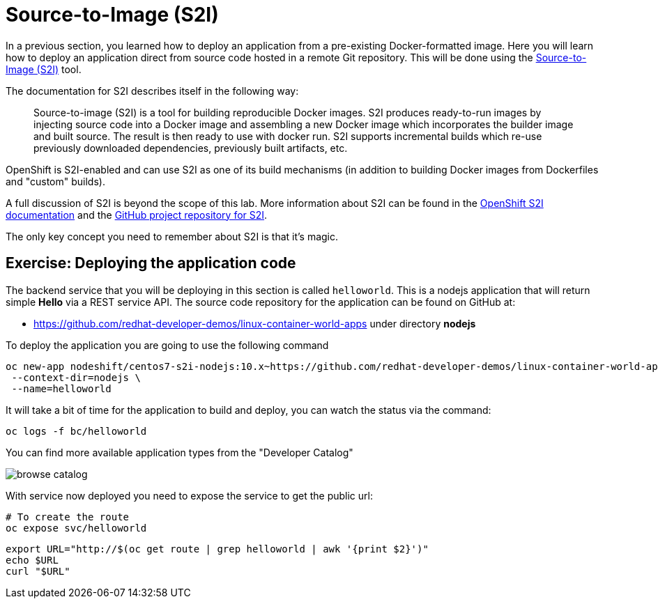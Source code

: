 = Source-to-Image (S2I)

In a previous section, you learned how to deploy an application from a pre-existing Docker-formatted image. Here you will learn how to deploy an application direct from source code hosted in a remote Git repository. This will be done using the https://github.com/redhat/source-to-image[Source-to-Image (S2I)] tool.

The documentation for S2I describes itself in the following way:

> Source-to-image (S2I) is a tool for building reproducible Docker images. S2I
produces ready-to-run images by injecting source code into a Docker image and
assembling a new Docker image which incorporates the builder image and built
source. The result is then ready to use with docker run. S2I supports
incremental builds which re-use previously downloaded dependencies, previously
built artifacts, etc.

OpenShift is S2I-enabled and can use S2I as one of its build mechanisms (in addition to building Docker images from Dockerfiles and "custom" builds).

A full discussion of S2I is beyond the scope of this lab. More information about S2I can be found in the https://docs.openshift.org/latest/creating_images/s2i.html[OpenShift S2I documentation] and the https://github.com/openshift/source-to-image[GitHub project repository for S2I].

The only key concept you need to remember about S2I is that it's magic.

== Exercise: Deploying the application code

The backend service that you will be deploying in this section is called `helloworld`. This is a nodejs application that will return simple **Hello**  via a REST service API. The source code repository for the application can be found on GitHub at:

* https://github.com/redhat-developer-demos/linux-container-world-apps under directory **nodejs**

To deploy the application you are going to use the following command

[source,bash,subs="+macros,attributes+"]
----
oc new-app nodeshift/centos7-s2i-nodejs:10.x~https://github.com/redhat-developer-demos/linux-container-world-apps \
 --context-dir=nodejs \
 --name=helloworld
----

It will take a bit of time for the application to build and deploy, you can watch the status via the command:

[source,bash,subs="+macros,attributes+"]
----
oc logs -f bc/helloworld
----

You can find more available application types from the "Developer Catalog"

image::browse-catalog.png[]

With service now deployed you need to expose the service to get the public url:

[source,bash,subs="+macros,attributes+"]
----
# To create the route
oc expose svc/helloworld
----

[source,bash,subs="+macros,attributes+"]
----
export URL="http://$(oc get route | grep helloworld | awk '{print $2}')"
echo pass:[$URL]
curl pass:["$URL"]
----